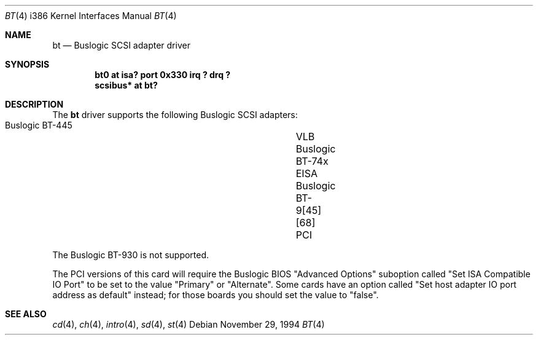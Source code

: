 .\"	$OpenBSD: src/share/man/man4/man4.i386/Attic/bt.4,v 1.6 1999/05/16 19:57:02 alex Exp $
.\"
.\" Copyright (c) 1994 James A. Jegers
.\" All rights reserved.
.\"
.\" Redistribution and use in source and binary forms, with or without
.\" modification, are permitted provided that the following conditions
.\" are met:
.\" 1. Redistributions of source code must retain the above copyright
.\"    notice, this list of conditions and the following disclaimer.
.\" 2. The name of the author may not be used to endorse or promote products
.\"    derived from this software without specific prior written permission
.\" 
.\" THIS SOFTWARE IS PROVIDED BY THE AUTHOR ``AS IS'' AND ANY EXPRESS OR
.\" IMPLIED WARRANTIES, INCLUDING, BUT NOT LIMITED TO, THE IMPLIED WARRANTIES
.\" OF MERCHANTABILITY AND FITNESS FOR A PARTICULAR PURPOSE ARE DISCLAIMED.
.\" IN NO EVENT SHALL THE AUTHOR BE LIABLE FOR ANY DIRECT, INDIRECT,
.\" INCIDENTAL, SPECIAL, EXEMPLARY, OR CONSEQUENTIAL DAMAGES (INCLUDING, BUT
.\" NOT LIMITED TO, PROCUREMENT OF SUBSTITUTE GOODS OR SERVICES; LOSS OF USE,
.\" DATA, OR PROFITS; OR BUSINESS INTERRUPTION) HOWEVER CAUSED AND ON ANY
.\" THEORY OF LIABILITY, WHETHER IN CONTRACT, STRICT LIABILITY, OR TORT
.\" (INCLUDING NEGLIGENCE OR OTHERWISE) ARISING IN ANY WAY OUT OF THE USE OF
.\" THIS SOFTWARE, EVEN IF ADVISED OF THE POSSIBILITY OF SUCH DAMAGE.
.\"
.Dd November 29, 1994
.Dt BT 4 i386
.Os 
.Sh NAME
.Nm bt
.Nd Buslogic SCSI adapter driver
.Sh SYNOPSIS
.Cd "bt0 at isa? port 0x330 irq ? drq ?"
.Cd "scsibus* at bt?"
.Sh DESCRIPTION
The
.Nm bt
driver supports the following Buslogic SCSI adapters:
.Pp
.Bl -tag -width -offset indent -compact
.It Buslogic BT-445		VLB
.It Buslogic BT-74x		EISA
.It Buslogic BT-9[45][68]	PCI
.El
.Pp
The Buslogic BT-930 is not supported.
.Pp
The PCI versions of this card will require the Buslogic BIOS
"Advanced Options" suboption called "Set ISA Compatible IO Port"
to be set to the value "Primary" or "Alternate".  Some cards have
an option called "Set host adapter IO port address as default" instead;
for those boards you should set the value to "false".
.Sh SEE ALSO
.Xr cd 4 ,
.Xr ch 4 ,
.Xr intro 4 ,
.Xr sd 4 ,
.Xr st 4
